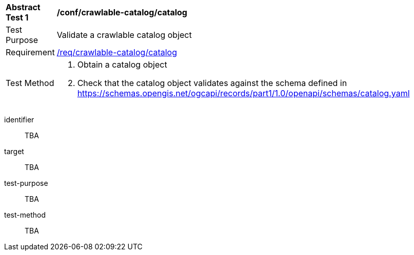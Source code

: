 [[ats_crawlable-catalog_catalog]]
[width="90%",cols="2,6a"]
|===
^|*Abstract Test {counter:ats-id}* |*/conf/crawlable-catalog/catalog*
^|Test Purpose |Validate a crawlable catalog object
^|Requirement |<<req_crawlable-catalog_catalog,/req/crawlable-catalog/catalog>>
^|Test Method |. Obtain a catalog object
. Check that the catalog object validates against the schema defined in https://schemas.opengis.net/ogcapi/records/part1/1.0/openapi/schemas/catalog.yaml
|===

[abstract_test]
====
[%metadata]
identifier:: TBA
target:: TBA
test-purpose:: TBA
test-method::
+
--
TBA
--
====